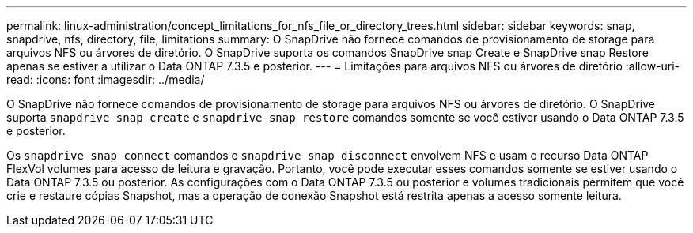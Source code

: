 ---
permalink: linux-administration/concept_limitations_for_nfs_file_or_directory_trees.html 
sidebar: sidebar 
keywords: snap, snapdrive, nfs, directory, file, limitations 
summary: O SnapDrive não fornece comandos de provisionamento de storage para arquivos NFS ou árvores de diretório. O SnapDrive suporta os comandos SnapDrive snap Create e SnapDrive snap Restore apenas se estiver a utilizar o Data ONTAP 7.3.5 e posterior. 
---
= Limitações para arquivos NFS ou árvores de diretório
:allow-uri-read: 
:icons: font
:imagesdir: ../media/


[role="lead"]
O SnapDrive não fornece comandos de provisionamento de storage para arquivos NFS ou árvores de diretório. O SnapDrive suporta `snapdrive snap create` e `snapdrive snap restore` comandos somente se você estiver usando o Data ONTAP 7.3.5 e posterior.

Os `snapdrive snap connect` comandos e `snapdrive snap disconnect` envolvem NFS e usam o recurso Data ONTAP FlexVol volumes para acesso de leitura e gravação. Portanto, você pode executar esses comandos somente se estiver usando o Data ONTAP 7.3.5 ou posterior. As configurações com o Data ONTAP 7.3.5 ou posterior e volumes tradicionais permitem que você crie e restaure cópias Snapshot, mas a operação de conexão Snapshot está restrita apenas a acesso somente leitura.

